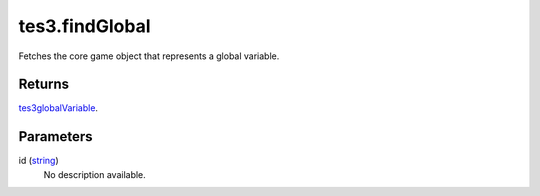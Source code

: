 tes3.findGlobal
====================================================================================================

Fetches the core game object that represents a global variable.

Returns
----------------------------------------------------------------------------------------------------

`tes3globalVariable`_.

Parameters
----------------------------------------------------------------------------------------------------

id (`string`_)
    No description available.

.. _`tes3globalVariable`: ../../../lua/type/tes3globalVariable.html
.. _`string`: ../../../lua/type/string.html
